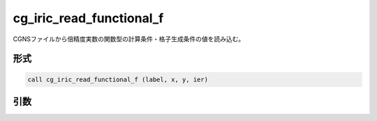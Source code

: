 cg_iric_read_functional_f
=========================

CGNSファイルから倍精度実数の関数型の計算条件・格子生成条件の値を読み込む。

形式
----
.. code-block:: fortran

   call cg_iric_read_functional_f (label, x, y, ier)

引数
----

.. csv-table:: cg_iric_read_functional_f の引数
   :file: cg_iric_read_functional_f_args.csv
   :header-rows: 1


